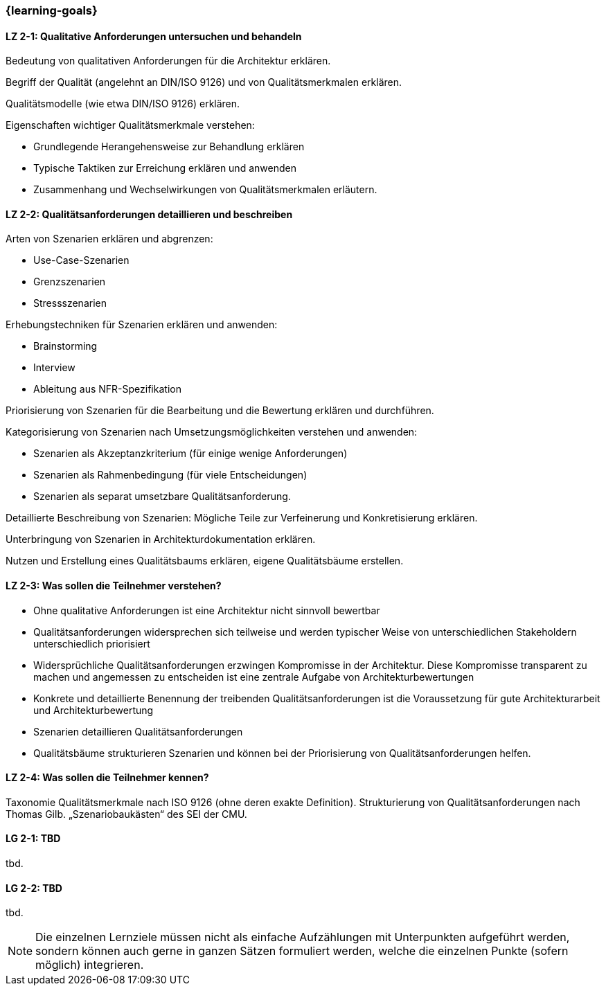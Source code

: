 === {learning-goals}

// tag::DE[]
[[LZ-2-1]]
==== LZ 2-1: Qualitative Anforderungen untersuchen und behandeln

Bedeutung von qualitativen Anforderungen für die Architektur erklären.

Begriff der Qualität (angelehnt an DIN/ISO 9126) und von Qualitätsmerkmalen erklären.

Qualitätsmodelle (wie etwa DIN/ISO 9126) erklären.

Eigenschaften wichtiger Qualitätsmerkmale verstehen:

    * Grundlegende Herangehensweise zur Behandlung erklären
    * Typische Taktiken zur Erreichung erklären und anwenden
    * Zusammenhang und Wechselwirkungen von Qualitätsmerkmalen erläutern.


[[LZ-2-2]]
==== LZ 2-2: Qualitätsanforderungen detaillieren und beschreiben

Arten von Szenarien erklären und abgrenzen:

    * Use-Case-Szenarien
    * Grenzszenarien
    * Stressszenarien

Erhebungstechniken für Szenarien erklären und anwenden:

    * Brainstorming
    * Interview
    * Ableitung aus NFR-Spezifikation

Priorisierung von Szenarien für die Bearbeitung und die Bewertung erklären und durchführen.

Kategorisierung von Szenarien nach Umsetzungsmöglichkeiten verstehen und anwenden:

    * Szenarien als Akzeptanzkriterium (für einige wenige Anforderungen)
    * Szenarien als Rahmenbedingung (für viele Entscheidungen)
    * Szenarien als separat umsetzbare Qualitätsanforderung.

Detaillierte Beschreibung von Szenarien: Mögliche Teile zur Verfeinerung und Konkretisierung erklären.

Unterbringung von Szenarien in Architekturdokumentation erklären.

Nutzen und Erstellung eines Qualitätsbaums erklären, eigene Qualitätsbäume erstellen.

[[LZ-2-3]]
==== LZ 2-3: Was sollen die Teilnehmer verstehen?

* Ohne qualitative Anforderungen ist eine Architektur nicht sinnvoll bewertbar
* Qualitätsanforderungen widersprechen sich teilweise und werden typischer Weise von unterschiedlichen Stakeholdern unterschiedlich priorisiert
* Widersprüchliche Qualitätsanforderungen erzwingen Kompromisse in der Architektur. Diese Kompromisse transparent zu machen und angemessen zu entscheiden ist eine zentrale Aufgabe von Architekturbewertungen
* Konkrete und detaillierte Benennung der treibenden Qualitätsanforderungen ist die Voraussetzung für gute Architekturarbeit und Architekturbewertung
* Szenarien detaillieren Qualitätsanforderungen
* Qualitätsbäume strukturieren Szenarien und können bei der Priorisierung von Qualitätsanforderungen helfen.

[[LZ-2-4]]
==== LZ 2-4: Was sollen die Teilnehmer kennen?
Taxonomie Qualitätsmerkmale nach ISO 9126 (ohne deren exakte Definition).
Strukturierung von Qualitätsanforderungen nach Thomas Gilb.
„Szenariobaukästen“ des SEI der CMU.

// end::DE[]

// tag::EN[]
[[LG-2-1]]
==== LG 2-1: TBD
tbd.

[[LG-2-2]]
==== LG 2-2: TBD
tbd.
// end::EN[]

// tag::REMARK[]
[NOTE]
====
Die einzelnen Lernziele müssen nicht als einfache Aufzählungen mit Unterpunkten aufgeführt werden, sondern können auch gerne in ganzen Sätzen formuliert werden, welche die einzelnen Punkte (sofern möglich) integrieren.
====
// end::REMARK[]
